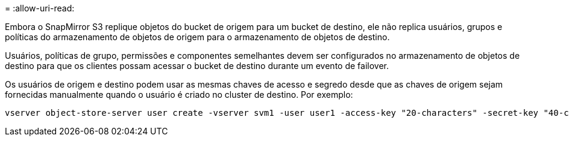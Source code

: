 = 
:allow-uri-read: 


Embora o SnapMirror S3 replique objetos do bucket de origem para um bucket de destino, ele não replica usuários, grupos e políticas do armazenamento de objetos de origem para o armazenamento de objetos de destino.

Usuários, políticas de grupo, permissões e componentes semelhantes devem ser configurados no armazenamento de objetos de destino para que os clientes possam acessar o bucket de destino durante um evento de failover.

Os usuários de origem e destino podem usar as mesmas chaves de acesso e segredo desde que as chaves de origem sejam fornecidas manualmente quando o usuário é criado no cluster de destino. Por exemplo:

[listing]
----
vserver object-store-server user create -vserver svm1 -user user1 -access-key "20-characters" -secret-key "40-characters"
----
